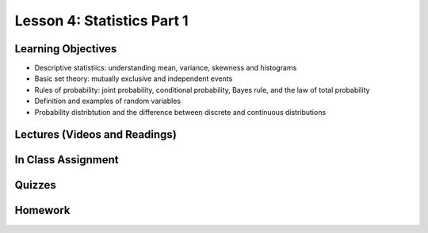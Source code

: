 Lesson 4: Statistics Part 1
=========================== 

Learning Objectives
-------------------

* Descriptive statistiics: understanding mean, variance, skewness and histograms
* Basic set theory: mutually exclusive and independent events
* Rules of probability: joint probability, conditional probability, Bayes rule, and the law of total probability
* Definition and examples of random variables  
* Probability distribtution and the difference between discrete and continuous distributions

Lectures (Videos and Readings)
------------------------------

In Class Assignment
-------------------

Quizzes
-------

Homework
--------